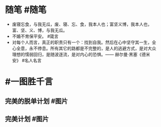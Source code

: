 #+类型: 2201
#+日期: [[2022_01_07]]
#+主页: [[归档202201]]
#+date: [[Jan 7th, 2022]]

* 随笔 #随笔
- 废寝忘食，与我无瓜，废、寝、忘、食，我本人也；富坚义博，我本人也，富、坚、义、博，与我无瓜。
- 不婚不育保平安。 #箴言
- 对每个人而言，真正的职责只有一个：找到自我。然后在心中坚守其一生，全心全意，永不停息。所有其它的路都是不完整的，是人的逃避方式，是对大众理想的懦弱回归，是随波逐流，是对内心的恐惧。—— 赫尔曼·黑塞《德米安》 #名人名言
* #一图胜千言
** 完美的脱单计划 #图片
[[https://nas.qysit.com:2046/geekpanshi/diaryshare/-/raw/main/assets/2022-01-07-00-45-30.jpeg]]
** 完美计划 #图片
[[https://nas.qysit.com:2046/geekpanshi/diaryshare/-/raw/main/assets/2022-01-07-00-47-30.jpeg]]
